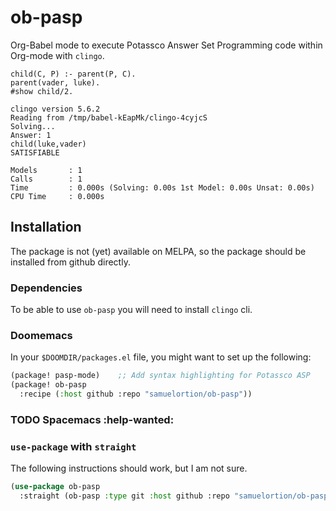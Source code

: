 * ob-pasp
Org-Babel mode to execute Potassco Answer Set Programming code within Org-mode with =clingo=.

#+begin_src pasp :exports both
child(C, P) :- parent(P, C).
parent(vader, luke).
#show child/2.
#+end_src

#+RESULTS:
#+begin_example
clingo version 5.6.2
Reading from /tmp/babel-kEapMk/clingo-4cyjcS
Solving...
Answer: 1
child(luke,vader)
SATISFIABLE

Models       : 1
Calls        : 1
Time         : 0.000s (Solving: 0.00s 1st Model: 0.00s Unsat: 0.00s)
CPU Time     : 0.000s
#+end_example

** Installation

The package is not (yet) available on MELPA, so the package should be installed from github directly.

*** Dependencies

To be able to use =ob-pasp= you will need to install =clingo= cli.

*** Doomemacs

In your =$DOOMDIR/packages.el= file, you might want to set up the following:
#+begin_src emacs-lisp
(package! pasp-mode)    ;; Add syntax highlighting for Potassco ASP
(package! ob-pasp
  :recipe (:host github :repo "samuelortion/ob-pasp"))
#+end_src

*** TODO Spacemacs :help-wanted:

*** =use-package= with =straight=
The following instructions should work, but I am not sure.
#+begin_src emacs-lisp
(use-package ob-pasp
  :straight (ob-pasp :type git :host github :repo "samuelortion/ob-pasp"))
#+end_src
